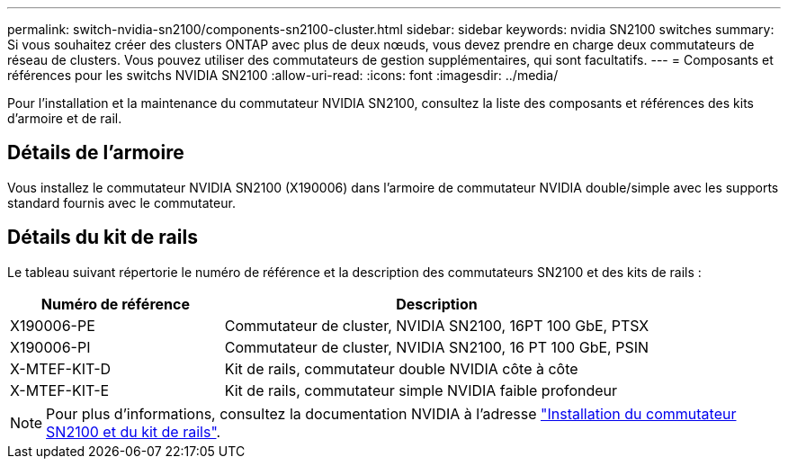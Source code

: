 ---
permalink: switch-nvidia-sn2100/components-sn2100-cluster.html 
sidebar: sidebar 
keywords: nvidia SN2100 switches 
summary: Si vous souhaitez créer des clusters ONTAP avec plus de deux nœuds, vous devez prendre en charge deux commutateurs de réseau de clusters. Vous pouvez utiliser des commutateurs de gestion supplémentaires, qui sont facultatifs. 
---
= Composants et références pour les switchs NVIDIA SN2100
:allow-uri-read: 
:icons: font
:imagesdir: ../media/


[role="lead"]
Pour l'installation et la maintenance du commutateur NVIDIA SN2100, consultez la liste des composants et références des kits d'armoire et de rail.



== Détails de l'armoire

Vous installez le commutateur NVIDIA SN2100 (X190006) dans l'armoire de commutateur NVIDIA double/simple avec les supports standard fournis avec le commutateur.



== Détails du kit de rails

Le tableau suivant répertorie le numéro de référence et la description des commutateurs SN2100 et des kits de rails :

[cols="1,2"]
|===
| Numéro de référence | Description 


 a| 
X190006-PE
 a| 
Commutateur de cluster, NVIDIA SN2100, 16PT 100 GbE, PTSX



 a| 
X190006-PI
 a| 
Commutateur de cluster, NVIDIA SN2100, 16 PT 100 GbE, PSIN



 a| 
X-MTEF-KIT-D
 a| 
Kit de rails, commutateur double NVIDIA côte à côte



 a| 
X-MTEF-KIT-E
 a| 
Kit de rails, commutateur simple NVIDIA faible profondeur

|===

NOTE: Pour plus d'informations, consultez la documentation NVIDIA à l'adresse https://docs.nvidia.com/networking/display/sn2000pub/Installation["Installation du commutateur SN2100 et du kit de rails"^].
